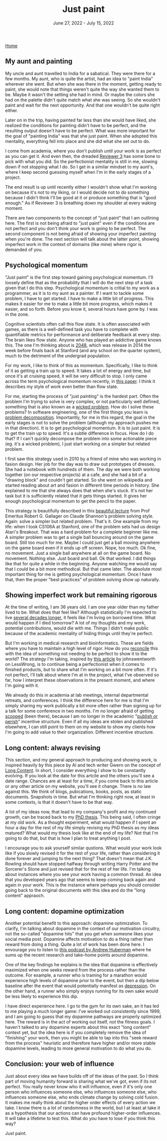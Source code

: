 
#+TITLE: Just paint
#+DATE: June 27, 2022 - July 15, 2022

[[./index.org][Home]]

** My aunt and painting

My uncle and aunt travelled to India for a sabatical. They were there for a few months. My aunt, who is quite the artist, had an idea to "paint India" wherever she went. But when she was there in the moment, getting ready to paint, she would note that things weren't quite the way she wanted them to be. Maybe it wasn't the setting she had in mind. Or maybe the colors she had on the palette didn't quite match what she was seeing. So she wouldn't paint and wait for the next opportunity. And that one wouldn't be quite right either. 

Later on in the trip, having painted far less than she would have liked, she realized the conditions for painting didn't have to be perfect, and the resulting output doesn't have to be perfect. What was more important for the goal of "painting India" was that she just paint. When she adopted this mentality, everything fell into place and she did what she set out to do.

I come from academia, where you don't publish until your work is as perfect as you can get it. And even then, the dreaded [[https://shitmyreviewerssay.tumblr.com/][Reviewer 3]] has some bone to pick with what you did. So the perfectionist mentality is still in me, slowing down if not stopping what I do. So I get in a similar mindset to my aunt's, where I keep second guessing myself when I'm in the early stages of a project.  

The end result is up until recently either I wouldn't show what I'm working on because it's not to my liking, or I would decide not to do something because I didn't think I'll be good at it or produce something that is "good enough." As if Reviewer 3 is breathing down my shoulder at every waking moment.

There are two components to the concept of "just paint" that I am outlining here. The first is not being afraid to "just paint" even if the conditions are not perfect and you don't think your work is going to be perfect. The second component is not being afraid of showing your imperfect painting when you're done. The next section will talk about the latter point, showing imperfect work in the context of domains (like mine) where rigor is demanded of you.

** Psychological momentum

"Just paint" is the first step toward gaining psychological momentum. I'll loosely define that as the probability that I will do the next step of a task given that I do this step. Psychological momentum is critial to my work as a programmer, as it is to my aunt as a painter. If I want to tackle some problem, I have to get started. I have to make a little bit of progress. This makes it easier for me to make a little bit more progress, which makes it easier, and so forth. Before you know it, several hours have gone by. I was in the zone.

Cognitive scientists often call this flow state. It is often associated with games, as there is a well-defined task you have to complete with quantifiable metrics for performance and deliberate feedback at every step. The brain likes flow state. Anyone who has played an addictive game knows this. The one I'm thinking about is [[https://en.wikipedia.org/wiki/2048_(video_game)][2048]], which was release in 2014 the week before finals back at Stanford (and any school on the quarter system), much to the detriment of the undergrad population.

For my work, I like to think of this as momentum. Specifically, I like to think of it as getting a train up to speed. It takes a lot of energy and time, but once it's at cruising speed, it will be very difficult to stop. I only came across the term psychological momentum recently, in [[https://pubmed.ncbi.nlm.nih.gov/27630603/][this paper]]. I think it describes my style of work even better than flow state.

For me, starting the process of "just painting" is the hardest part. Often the problem I'm trying to solve is very complex, or not particularly well defined, something that is also known as a [[https://en.wikipedia.org/wiki/Wicked_problem][wicked problem]]. How do I solve these problems? In software engineering, one of the first things you learn is [[https://en.wikipedia.org/wiki/Decomposition_(computer_science)][problem decomposition]]. Importantly, for me in this regard, the goal in the early stages is not to solve the problem (although my approach pushes me in that direction). It is to get psychological momentum. It is to just paint. It is to get the train up to speed. It's a subtle difference in focus. How do I do that? If I can't quickly decompose the problem into some actionable piece (eg. it's a wicked problem), I just start working on a simpler but related problem.

I first saw this strategy used in 2010 by a friend of mine who was working in fasion design. Her job for the day was to draw out prototypes of dresses. She had a notebook with hundreds of them. The day we were both working together (on our respective projects) at a cafe, and she had a bit of a "drawing block" and couldn't get started. So she went on wikipedia and started reading about art and fasion in different time periods in history. She explained to me that she always does that when she's stuck. It's not her task but it is sufficiently related that it gets things started. It gives her enough psychological momentum to get the pencil to the paper. 

This strategy is beautifully described in this [[https://www.youtube.com/watch?v=neA0NJNUEfM][beautiful lecture]] from Prof Emeritus Robert G. Gallager on Claude Shannon's problem solving style. Again: solve a simpler but related problem. That's it. One example from my life: when I took CS106A at Stanford, one of the problem sets had us design Atari's Breakout. That was a hard problem for a complete beginner like me. A simpler problem was to get a single ball bouncing around on the game board. Still too much for me. Maybe I could just get a ball moving anywhere on the game board even if it ends up off screen. Nope, too much. Ok fine, no movement. Just a single ball anywhere at all on the game board. No movement. Nothing else. Just board and ball. Ok that worked. I did things like that for quite a while in the beginning. Anyone watching me would say that I could be a bit more methodical. But that came later. The absolute most important thing for me is getting psychological momentum. Once I have that, then the proper "best practices" of problem solving show up naturally. 

** Showing imperfect work but remaining rigorous

At the time of writing, I am 36 years old. I am one year older than my father lived to be. What does that feel like? Although statistically I'm expected to live [[https://en.wikipedia.org/wiki/Life_expectancy][several decades longer]], it feels like I'm living on borrowed time. What would happen if I died tomorrow? A lot of my thoughts and my work, potential contributions, would die with me. Things I didn't make public because of the academic mentality of hiding things until they're perfect.

But I'm working in medical research and bioinformatics. These are fields where you have to maintain a high level of rigor. How do you [[https://en.wikipedia.org/wiki/Dialectic][reconcile]] this with the idea of something not needing to be perfect to show it to the world? The strategy I'm taking, inspired by [[https://www.lesswrong.com/posts/Psr9tnQFuEXiuqGcR/how-to-write-quickly-while-maintaining-epistemic-rigor][this article]] by johnswentworth on LessWrong, is to continue being a perfectionist when it comes to finished products, but to share what I'm working on a bit more often. If it's not perfect, I'll talk about where I'm at in the project, what I've observed so far, how I interpret these observations in the present moment, and where I'm going with it.

We already do this in academia at lab meetings, internal departmental retreats, and conferences. I think the difference here for me is that I'm simply sharing my work publically a bit more often rather than signing up for a talk for some conference in two months. I'm no longer afraid of getting [[https://www.youtube.com/watch?v=6Pf8a1a6Ak0&t=31s][scooped]] (been there), because I am no longer in the academic "[[https://en.wikipedia.org/wiki/Publish_or_perish][publish or perish]]" incentive structure. Even if all my ideas are stolen and published elsewhere, I can still point to them on my website to show my clients how I'm going to add value to their organization. Different incentive structure.

** Long content: always revising

This section, and my general approach to producing and showing work, is inspired heavily by this piece by AI and tech writer Gwern on the concept of [[https://www.gwern.net/About#long-content][Long Content]]. In short, I consider everything I show to be constantly evolving. If you look at the date for this artcile and the others you'll see a date range. Chances are at least for a time, if you come back to this article or any other article on my website, you'll see it change. There is no law against this. We think of blogs, pubications, books, posts, as static documents. Snapshots in time. But what I'm thinking right now, at least in some contexts, is that it doesn't have to be that way. 

A lot of my ideas now, that lead to my company's profit and my continued growth, can be traced back to my [[./Burns.Dissertation.Final.pdf][PhD thesis]]. This being said, I often cringe at my old work. As a thought experiment, what would happen if I spent an hour a day for the rest of my life simply revising my PhD thesis as my ideas matured? What would my thesis look like at the end of my life? Not that I'm going to do that, but that is how I plan to treat anything I post.

I encourage you to ask yourself similar qustions. What would your work look like if you slowly revised it for the rest of your life, rather than considering it done forever and jumping to the next thing? That doesn't mean that J.K. Rowling should have stopped halfway through writing Harry Potter and the Sorcerer's Stone and just revised that for the rest of her life. I'm talking about instances where you see your work having a common thread. An idea that you developed years ago that seems to keep coming back again and again in your work. This is the instance where perhaps you should consider going back to the original documents with this idea and do the "long content" appraoch.

** Long content: dopamine optimization

Another potential benefit to this approach: dopamine optimization. To clarify, I'm talking about dopamine in the context of our motivation circuitry, not the so-called "dopamine hits" that you get when someone likes your social media post. Dopamine affects motivation to do a thing rather than reward from doing a thing. Quite a lot of work has been done here. I envourage you to listen to [[https://www.youtube.com/watch?v=QmOF0crdyRU][this podcast by Andrew Huberman]] where he sums up the recent research and take-home points around dopamine.

One of the key findings he explains is the idea that dopamine is effectively maximized when one seeks reward from the process rather than the outcome. For example, a runner who is training for a marathon would experience high levels of dopamine prior to the event, but then a dip below baseline after the event that would potentially manifest as [[https://www.runnersworld.com/runners-stories/a20804968/the-postrace-blues/][depression]]. On the other hand, a runner who simply enjoys running for its own sake would be less likely to experience this dip.

I have direct experience here. I go to the gym for its own sake, an it has led to me playing a much longer game: I've worked out consistently since 1999, and I am going to guess that my dopamine pathways are properly optimized here. The reward is in the act of working out itself, not the fitness goals. I haven't talked to any dopamine experts about this exact "long content" context yet, but the idea here is if you completely remove the idea of "finishing" your work, then you might be able to tap into this "seek reward from the process" heuristic and therefore have higher and/or more stable dopamine levels, leading to more general motivation to do what you do.

** Conclusion: your web of influence

Just about every idea we have builds off of the ideas of the past. So I think part of moving humanity forward is sharing what we've got, even if its not perfect. You really never know who it will influence, even if it's only one person who influences someone else, who influences someone else, who influences someone else, who ends climate change by solving cold fusion. It makes me really think about the higher order effects of every action we take. I know there is a lot of randomness in the world, but I at least at take it as a hypothesis that our actions can have profound higher-order influences. It will take a lifetime to test this. What do you have to lose if you think this way?

Just paint. 









